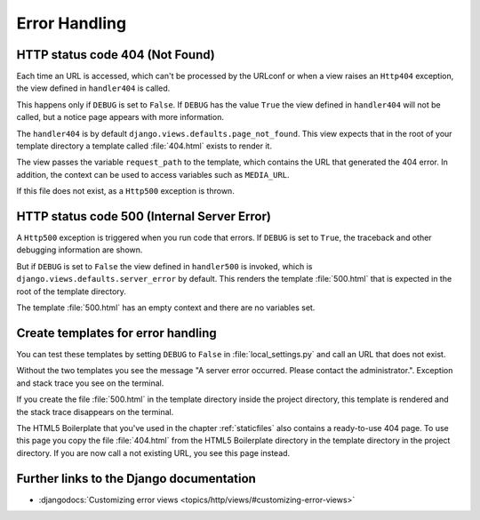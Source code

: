 **************
Error Handling
**************

HTTP status code 404 (Not Found)
================================

Each time an URL is accessed, which can't be processed by the URLconf or when a
view raises an ``Http404`` exception, the view defined in ``handler404`` is
called.

This happens only if ``DEBUG`` is set to ``False``. If ``DEBUG`` has the value
``True`` the view defined in ``handler404`` will not be called, but a notice
page appears with more information.

The ``handler404`` is by default ``django.views.defaults.page_not_found``. This
view expects that in the root of your template directory a template called
:file:`404.html` exists to render it.

The view passes the variable ``request_path`` to the template, which contains
the URL that generated the 404 error. In addition, the context can be used to
access variables such as ``MEDIA_URL``.

If this file does not exist, as a ``Http500`` exception is thrown.

HTTP status code 500 (Internal Server Error)
============================================

A ``Http500`` exception is triggered when you run code that errors. If
``DEBUG`` is set to ``True``, the traceback and other debugging information are
shown.

But if ``DEBUG`` is set to ``False`` the view defined in ``handler500`` is
invoked, which is ``django.views.defaults.server_error`` by default. This
renders the template :file:`500.html` that is expected in the root of the
template directory.

The template :file:`500.html` has an empty context and there are no variables
set.

Create templates for error handling
===================================

You can test these templates by setting ``DEBUG`` to ``False`` in
:file:`local_settings.py` and call an URL that does not exist.

Without the two templates you see the message "A server error occurred. Please
contact the administrator.". Exception and stack trace you see on the terminal.

If you create the file :file:`500.html` in the template directory inside the
project directory, this template is rendered and the stack trace disappears on
the terminal.

The HTML5 Boilerplate that you've used in the chapter :ref:`staticfiles` also
contains a ready-to-use 404 page. To use this page you copy the file
:file:`404.html` from the HTML5 Boilerplate directory in the template directory
in the project directory. If you are now call a not existing URL, you see this
page instead.

Further links to the Django documentation
=========================================

* :djangodocs:`Customizing error views <topics/http/views/#customizing-error-views>`
